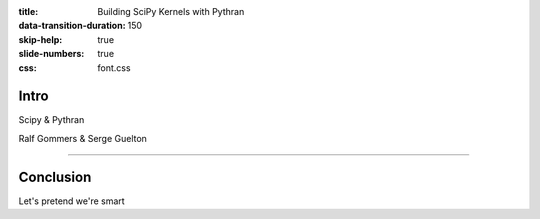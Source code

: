 :title: Building SciPy Kernels with Pythran
:data-transition-duration: 150
:skip-help: true
:slide-numbers: true
:css: font.css


Intro
=====

Scipy & Pythran

Ralf Gommers & Serge Guelton

----

Conclusion
==========

Let's pretend we're smart
